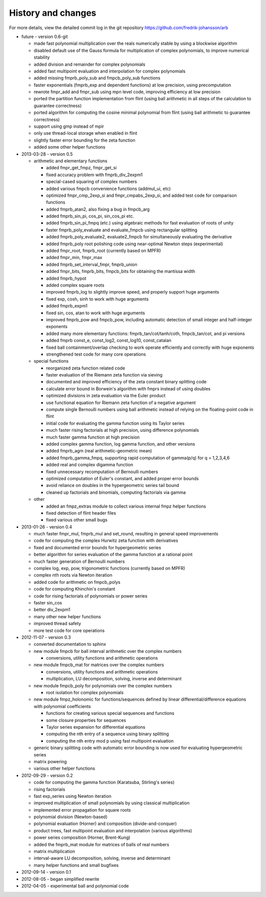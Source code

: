 History and changes
===============================================================================

For more details, view the detailed commit log
in the git repository https://github.com/fredrik-johansson/arb

* future - version 0.6-git

  * made fast polynomial multiplication over the reals numerically stable by using a blockwise algorithm
  * disabled default use of the Gauss formula for multiplication of complex polynomials, to improve numerical stability
  * added division and remainder for complex polynomials
  * added fast multipoint evaluation and interpolation for complex polynomials
  * added missing fmprb_poly_sub and fmpcb_poly_sub functions
  * faster exponentials (fmprb_exp and dependent functions) at low precision, using precomputation
  * rewrote fmpr_add and fmpr_sub using mpn level code, improving efficiency at low precision
  * ported the partition function implementation from flint (using ball arithmetic
    in all steps of the calculation to guarantee correctness)
  * ported algorithm for computing the cosine minimal polynomial from flint (using
    ball arithmetic to guarantee correctness)
  * support using gmp instead of mpir
  * only use thread-local storage when enabled in flint
  * slightly faster error bounding for the zeta function
  * added some other helper functions

* 2013-03-28 - version 0.5

  * arithmetic and elementary functions

    * added fmpr_get_fmpz, fmpr_get_si
    * fixed accuracy problem with fmprb_div_2expm1
    * special-cased squaring of complex numbers
    * added various fmpcb convenience functions (addmul_ui, etc)
    * optimized fmpr_cmp_2exp_si and fmpr_cmpabs_2exp_si, and added test code for comparison functions
    * added fmprb_atan2, also fixing a bug in fmpcb_arg
    * added fmprb_sin_pi, cos_pi, sin_cos_pi etc.
    * added fmprb_sin_pi_fmpq (etc.) using algebraic methods for fast evaluation of roots of unity
    * faster fmprb_poly_evaluate and evaluate_fmpcb using rectangular splitting
    * added fmprb_poly_evaluate2, evaluate2_fmpcb for simultaneously evaluating the derivative
    * added fmprb_poly root polishing code using near-optimal Newton steps (experimental)
    * added fmpr_root, fmprb_root (currently based on MPFR)
    * added fmpr_min, fmpr_max
    * added fmprb_set_interval_fmpr, fmprb_union
    * added fmpr_bits, fmprb_bits, fmpcb_bits for obtaining the mantissa width
    * added fmprb_hypot
    * added complex square roots
    * improved fmprb_log to slightly improve speed, and properly support huge arguments
    * fixed exp, cosh, sinh to work with huge arguments
    * added fmprb_expm1
    * fixed sin, cos, atan to work with huge arguments
    * improved fmprb_pow and fmpcb_pow, including automatic detection of small integer and half-integer exponents
    * added many more elementary functions: fmprb_tan/cot/tanh/coth, fmpcb_tan/cot, and pi versions
    * added fmprb const_e, const_log2, const_log10, const_catalan
    * fixed ball containment/overlap checking to work operate efficiently and correctly with huge exponents
    * strengthened test code for many core operations

  * special functions

    * reorganized zeta function related code
    * faster evaluation of the Riemann zeta function via sieving
    * documented and improved efficiency of the zeta constant binary splitting code
    * calculate error bound in Borwein's algorithm with fmprs instead of using doubles
    * optimized divisions in zeta evaluation via the Euler product
    * use functional equation for Riemann zeta function of a negative argument
    * compute single Bernoulli numbers using ball arithmetic instead of relying on the floating-point code in flint
    * initial code for evaluating the gamma function using its Taylor series
    * much faster rising factorials at high precision, using difference polynomials
    * much faster gamma function at high precision
    * added complex gamma function, log gamma function, and other versions
    * added fmprb_agm (real arithmetic-geometric mean)
    * added fmprb_gamma_fmpq, supporting rapid computation of gamma(p/q) for q = 1,2,3,4,6
    * added real and complex digamma function
    * fixed unnecessary recomputation of Bernoulli numbers
    * optimized computation of Euler's constant, and added proper error bounds
    * avoid reliance on doubles in the hypergeometric series tail bound
    * cleaned up factorials and binomials, computing factorials via gamma

  * other

    * added an fmpz_extras module to collect various internal fmpz helper functions
    * fixed detection of flint header files
    * fixed various other small bugs

* 2013-01-26 - version 0.4

  * much faster fmpr_mul, fmprb_mul and set_round, resulting in general speed improvements
  * code for computing the complex Hurwitz zeta function with derivatives
  * fixed and documented error bounds for hypergeometric series
  * better algorithm for series evaluation of the gamma function at a rational point
  * much faster generation of Bernoulli numbers
  * complex log, exp, pow, trigonometric functions (currently based on MPFR)
  * complex nth roots via Newton iteration
  * added code for arithmetic on fmpcb_polys
  * code for computing Khinchin's constant
  * code for rising factorials of polynomials or power series
  * faster sin_cos
  * better div_2expm1
  * many other new helper functions
  * improved thread safety
  * more test code for core operations

* 2012-11-07 - version 0.3

  * converted documentation to sphinx
  * new module fmpcb for ball interval arithmetic over the complex numbers

    * conversions, utility functions and arithmetic operations

  * new module fmpcb_mat for matrices over the complex numbers

    * conversions, utility functions and arithmetic operations
    * multiplication, LU decomposition, solving, inverse and determinant

  * new module fmpcb_poly for polynomials over the complex numbers

    * root isolation for complex polynomials

  * new module fmpz_holonomic for functions/sequences
    defined by linear differential/difference equations
    with polynomial coefficients

    * functions for creating various special sequences and functions
    * some closure properties for sequences
    * Taylor series expansion for differential equations
    * computing the nth entry of a sequence using binary splitting
    * computing the nth entry mod p using fast multipoint evaluation

  * generic binary splitting code with automatic error bounding is now
    used for evaluating hypergeometric series
  * matrix powering
  * various other helper functions

* 2012-09-29 - version 0.2

  * code for computing the gamma function (Karatsuba, Stirling's series)
  * rising factorials
  * fast exp_series using Newton iteration
  * improved multiplication of small polynomials by using classical multiplication
  * implemented error propagation for square roots
  * polynomial division (Newton-based)
  * polynomial evaluation (Horner) and composition (divide-and-conquer)
  * product trees, fast multipoint evaluation and interpolation (various algorithms)
  * power series composition (Horner, Brent-Kung)
  * added the fmprb_mat module for matrices of balls of real numbers
  * matrix multiplication
  * interval-aware LU decomposition, solving, inverse and determinant
  * many helper functions and small bugfixes

* 2012-09-14 - version 0.1
* 2012-08-05 - began simplified rewrite
* 2012-04-05 - experimental ball and polynomial code

